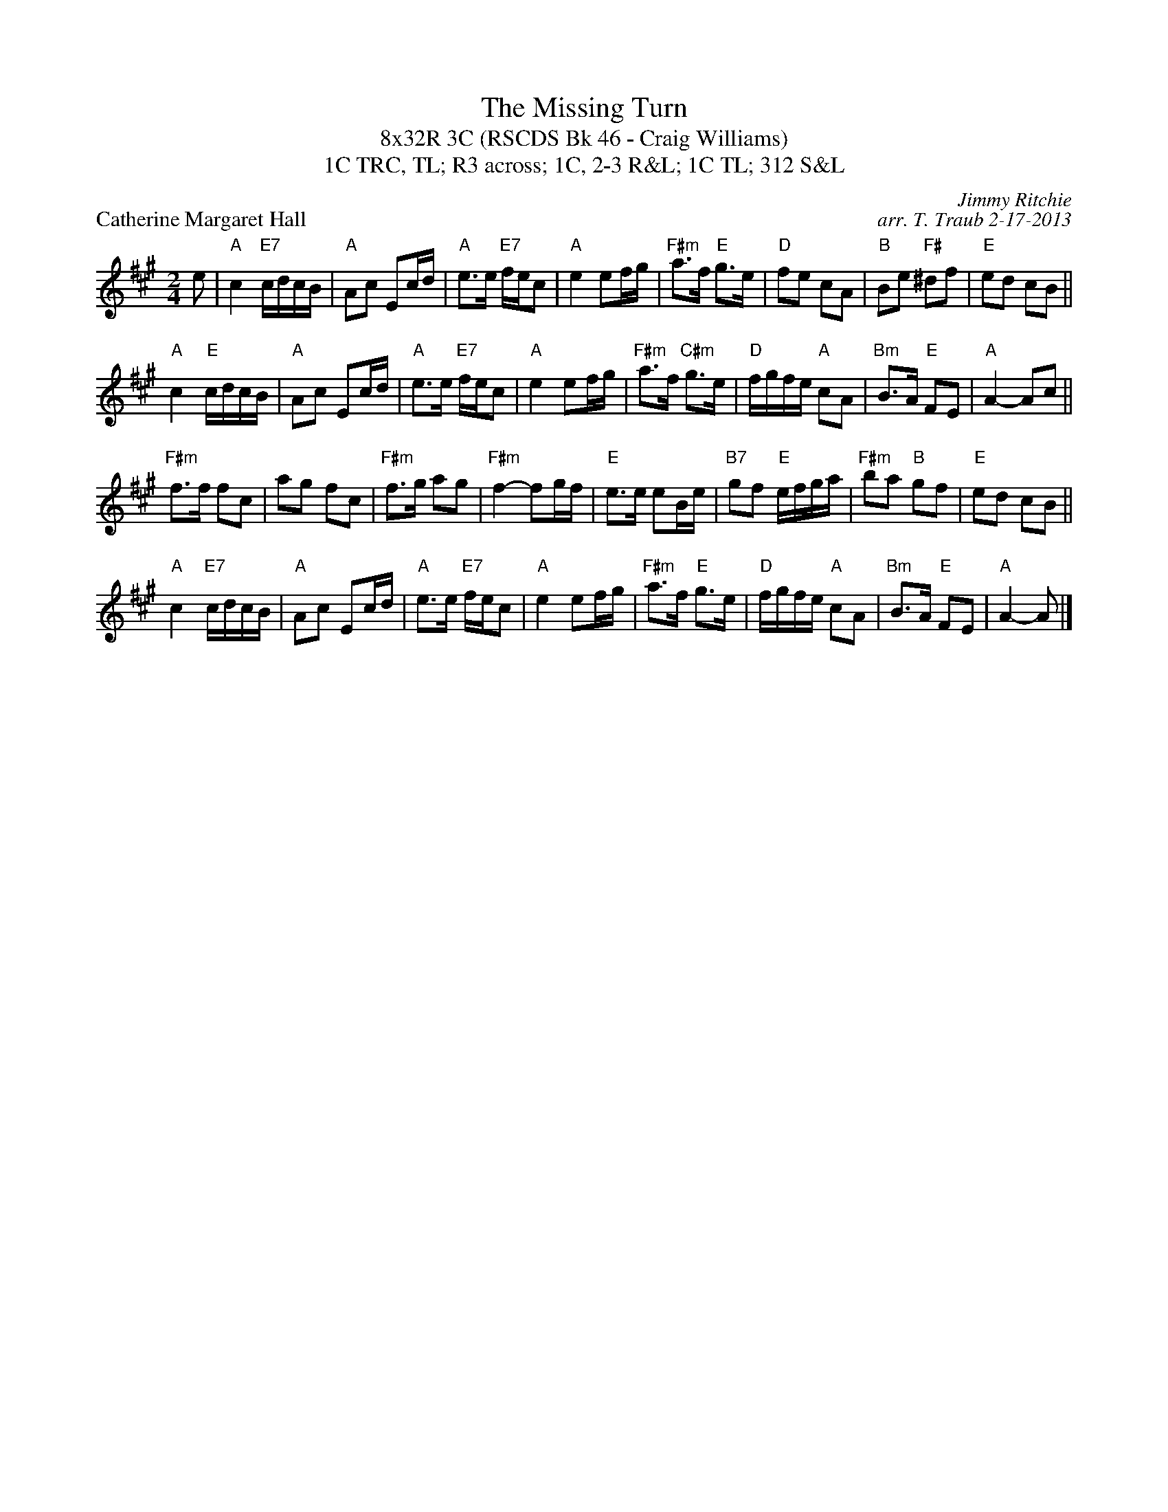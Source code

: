 X: 1
T: The Missing Turn
T: 8x32R 3C (RSCDS Bk 46 - Craig Williams)
T: 1C TRC, TL; R3 across; 1C, 2-3 R&L; 1C TL; 312 S&L
P: Catherine Margaret Hall
C: Jimmy Ritchie
C: arr. T. Traub 2-17-2013
R: reel
M: 2/4
L: 1/8
K: A
e|"A"c2 "E7"c/d/c/B/|"A"Ac Ec/d/|"A"e>e "E7"f/e/c|"A"e2 ef/g/|"F#m"a>f "E"g>e|"D"fe cA|"B"Be "F#"^df|"E"ed cB||
"A"c2 "E"c/d/c/B/|"A"Ac Ec/d/|"A"e>e "E7"f/e/c|"A"e2 ef/g/|"F#m"a>f "C#m"g>e|"D"f/g/f/e/ "A"cA|"Bm"B>A "E"FE|"A"A2-Ac||
"F#m"f>f fc|ag fc|"F#m"f>g ag|"F#m"f2-fg/f/|"E"e>e eB/e/|"B7"gf "E"e/f/g/a/|"F#m"ba "B"gf|"E"ed cB||
"A"c2 "E7"c/d/c/B/|"A"Ac Ec/d/|"A"e>e "E7"f/e/c|"A"e2 ef/g/|"F#m"a>f "E"g>e|"D"f/g/f/e/ "A"cA|"Bm"B>A "E"FE|"A"A2-A |]
